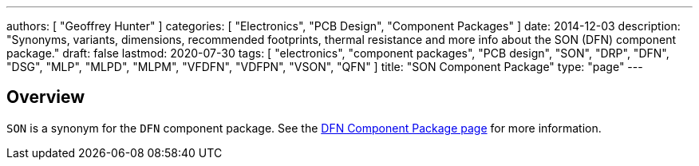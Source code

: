 ---
authors: [ "Geoffrey Hunter" ]
categories: [ "Electronics", "PCB Design", "Component Packages" ]
date: 2014-12-03
description: "Synonyms, variants, dimensions, recommended footprints, thermal resistance and more info about the SON (DFN) component package."
draft: false
lastmod: 2020-07-30
tags: [ "electronics", "component packages", "PCB design", "SON", "DRP", "DFN", "DSG", "MLP", "MLPD", "MLPM", "VFDFN", "VDFPN", "VSON", "QFN" ]
title: "SON Component Package"
type: "page"
---

## Overview

`SON` is a synonym for the `DFN` component package. See the link:../dfn-component-package[DFN Component Package page] for more information.
